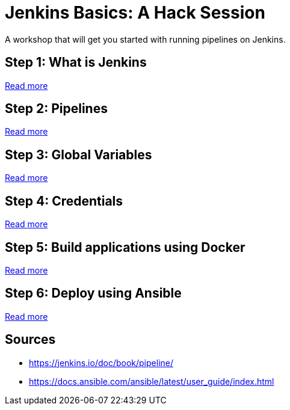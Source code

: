 # Jenkins Basics: A Hack Session

A workshop that will get you started with running pipelines on Jenkins. 

## Step 1: What is Jenkins

https://github.com/gvre/jenkins-hack-session/blob/master/what_is_jenkins.asciidoc[Read more]

## Step 2: Pipelines
https://github.com/gvre/jenkins-hack-session/blob/master/pipelines.asciidoc[Read more]

## Step 3: Global Variables
https://github.com/gvre/jenkins-hack-session/blob/master/global-variables.asciidoc[Read more]

## Step 4: Credentials
https://github.com/gvre/jenkins-hack-session/blob/master/credentials.asciidoc[Read more]

## Step 5: Build applications using Docker
https://github.com/gvre/jenkins-hack-session/blob/master/docker.asciidoc[Read more]

## Step 6: Deploy using Ansible
https://github.com/gvre/jenkins-hack-session/blob/master/ansible.asciidoc[Read more]

## Sources
- https://jenkins.io/doc/book/pipeline/
- https://docs.ansible.com/ansible/latest/user_guide/index.html
